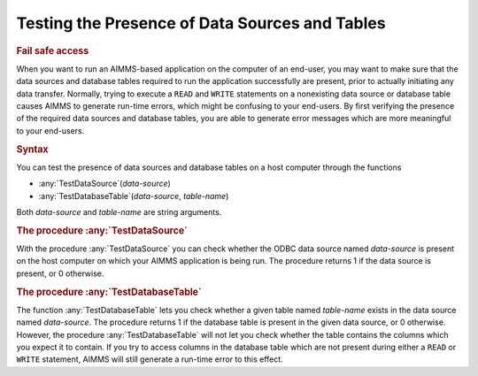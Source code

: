 .. _sec:db.avail:

Testing the Presence of Data Sources and Tables
===============================================

.. rubric:: Fail safe access

When you want to run an AIMMS-based application on the computer of an
end-user, you may want to make sure that the data sources and database
tables required to run the application successfully are present, prior
to actually initiating any data transfer. Normally, trying to execute a
``READ`` and ``WRITE`` statements on a nonexisting data source or
database table causes AIMMS to generate run-time errors, which might be
confusing to your end-users. By first verifying the presence of the
required data sources and database tables, you are able to generate
error messages which are more meaningful to your end-users.

.. _testdatasource-LR:

.. _testdatabasetable-LR:

.. rubric:: Syntax

You can test the presence of data sources and database tables on a host
computer through the functions

-  :any:`TestDataSource`\ (*data-source*)

-  :any:`TestDatabaseTable`\ (*data-source*, *table-name*)

Both *data-source* and *table-name* are string arguments.

.. rubric:: The procedure :any:`TestDataSource`

With the procedure :any:`TestDataSource` you can check whether the ODBC
data source named *data-source* is present on the host computer on which
your AIMMS application is being run. The procedure returns 1 if the data
source is present, or 0 otherwise.

.. rubric:: The procedure :any:`TestDatabaseTable`

The function :any:`TestDatabaseTable` lets you check whether a given table
named *table-name* exists in the data source named *data-source*. The
procedure returns 1 if the database table is present in the given data
source, or 0 otherwise. However, the procedure :any:`TestDatabaseTable`
will not let you check whether the table contains the columns which you
expect it to contain. If you try to access columns in the database table
which are not present during either a ``READ`` or ``WRITE`` statement,
AIMMS will still generate a run-time error to this effect.